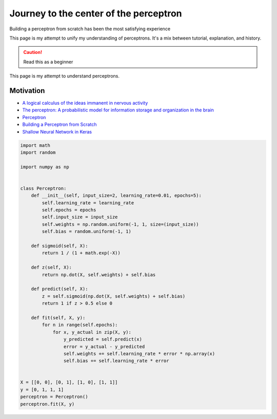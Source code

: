 .. _perceptron:

=======================================
Journey to the center of the perceptron
=======================================

Building a perceptron from scratch has been the most satisfying experience

This page is my attempt to unify my understanding of perceptrons.
It's a mix between tutorial, explanation, and history.

.. caution::

   Read this as a beginner 

This page is my attempt to understand perceptrons.

.. use excalidraw for diagrams https://excalidraw.com/

----------
Motivation
----------

* `A logical calculus of the ideas immanent in nervous activity <https://www.cs.cmu.edu/~./epxing/Class/10715/reading/McCulloch.and.Pitts.pdf>`_
* `The perceptron: A probabilistic model for information storage and organization in the brain <http://134.208.26.59/INA/A%20probabilistic%20model.pdf>`_
* `Perceptron <https://en.wikipedia.org/wiki/Perceptron>`_
* `Building a Perceptron from Scratch <https://python.plainenglish.io/6b8722807b2e>`_
* `Shallow Neural Network in Keras <https://github.com/the-deep-learners/deep-learning-illustrated/blob/master/notebooks/shallow_net_in_keras.ipynb>`_

.. code-block:: python

   import math
   import random
 
   import numpy as np

 
   class Perceptron:
       def __init__(self, input_size=2, learning_rate=0.01, epochs=5):
           self.learning_rate = learning_rate
           self.epochs = epochs
           self.input_size = input_size
           self.weights = np.random.uniform(-1, 1, size=(input_size))
           self.bias = random.uniform(-1, 1)
 
       def sigmoid(self, X):
           return 1 / (1 + math.exp(-X))

       def z(self, X):
           return np.dot(X, self.weights) + self.bias
 
       def predict(self, X):
           z = self.sigmoid(np.dot(X, self.weights) + self.bias)
           return 1 if z > 0.5 else 0

       def fit(self, X, y):
           for n in range(self.epochs):
               for x, y_actual in zip(X, y):
                   y_predicted = self.predict(x)
                   error = y_actual - y_predicted
                   self.weights += self.learning_rate * error * np.array(x)
                   self.bias += self.learning_rate * error


   X = [[0, 0], [0, 1], [1, 0], [1, 1]]
   y = [0, 1, 1, 1]
   perceptron = Perceptron()
   perceptron.fit(X, y)
